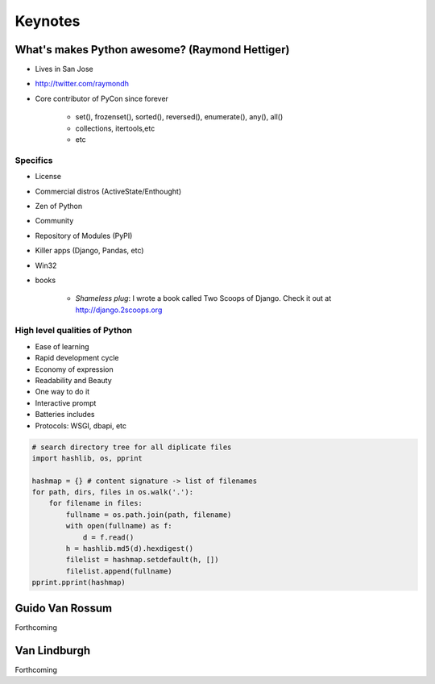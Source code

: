 =============
Keynotes
=============

What's makes Python awesome? (Raymond Hettiger)
===================================================

* Lives in San Jose
* http://twitter.com/raymondh
* Core contributor of PyCon since forever

    * set(), frozenset(), sorted(), reversed(), enumerate(), any(), all()
    * collections, itertools,etc
    * etc
    
Specifics
------------------

* License
* Commercial distros (ActiveState/Enthought)
* Zen of Python
* Community
* Repository of Modules (PyPI)
* Killer apps (Django, Pandas, etc)
* Win32
* books 

    * *Shameless plug*: I wrote a book called Two Scoops of Django. Check it out at http://django.2scoops.org

High level qualities of Python
------------------------------------

* Ease of learning
* Rapid development cycle
* Economy of expression
* Readability and Beauty
* One way to do it
* Interactive prompt
* Batteries includes
* Protocols: WSGI, dbapi, etc

.. code-block:: python

    # search directory tree for all diplicate files
    import hashlib, os, pprint

    hashmap = {} # content signature -> list of filenames
    for path, dirs, files in os.walk('.'):
        for filename in files:
            fullname = os.path.join(path, filename)
            with open(fullname) as f:
                d = f.read()
            h = hashlib.md5(d).hexdigest()
            filelist = hashmap.setdefault(h, [])
            filelist.append(fullname)
    pprint.pprint(hashmap)


Guido Van Rossum
===================

Forthcoming

Van Lindburgh
================

Forthcoming